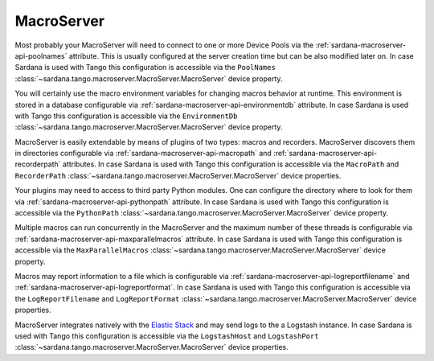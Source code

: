 .. _sardana-configuration-macroserver:

MacroServer
===========

Most probably your MacroServer will need to connect to one or more Device
Pools via the :ref:`sardana-macroserver-api-poolnames` attribute. This is
usually configured at the server creation time but can be also modified
later on. In case Sardana is used with Tango this configuration
is accessible via the ``PoolNames``
:class:`~sardana.tango.macroserver.MacroServer.MacroServer` device property.

You will certainly use the macro environment variables for changing macros
behavior at runtime. This environment is stored in a database configurable via
:ref:`sardana-macroserver-api-environmentdb` attribute. In case Sardana is
used with Tango this configuration is accessible via the ``EnvironmentDb``
:class:`~sardana.tango.macroserver.MacroServer.MacroServer` device property.

MacroServer is easily extendable by means of plugins of two types:
macros and recorders. MacroServer discovers them in directories
configurable via :ref:`sardana-macroserver-api-macropath` and
:ref:`sardana-macroserver-api-recorderpath` attributes. In case Sardana is
used with Tango this configuration is accessible via the ``MacroPath`` and
``RecorderPath`` :class:`~sardana.tango.macroserver.MacroServer.MacroServer`
device properties.

Your plugins may need to access to third party Python modules. One can
configure the directory where to look for them via
:ref:`sardana-macroserver-api-pythonpath` attribute. In case Sardana is
used with Tango this configuration is accessible via the ``PythonPath``
:class:`~sardana.tango.macroserver.MacroServer.MacroServer` device property.

Multiple macros can run concurrently in the MacroServer and the maximum number
of these threads is configurable via
:ref:`sardana-macroserver-api-maxparallelmacros` attribute. In case Sardana is
used with Tango this configuration is accessible via the ``MaxParallelMacros``
:class:`~sardana.tango.macroserver.MacroServer.MacroServer` device property.

Macros may report information to a file which is configurable via
:ref:`sardana-macroserver-api-logreportfilename` and
:ref:`sardana-macroserver-api-logreportformat`. In case Sardana is
used with Tango this configuration is accessible via the ``LogReportFilename``
and ``LogReportFormat``
:class:`~sardana.tango.macroserver.MacroServer.MacroServer` device properties.

MacroServer integrates natively with the
`Elastic Stack <http://www.elastic.co>`_ and may send logs to the a Logstash
instance. In case Sardana is used with Tango this configuration is
accessible via the ``LogstashHost`` and ``LogstashPort``
:class:`~sardana.tango.macroserver.MacroServer.MacroServer` device properties.

.. todo::
    Document RConsolePort

